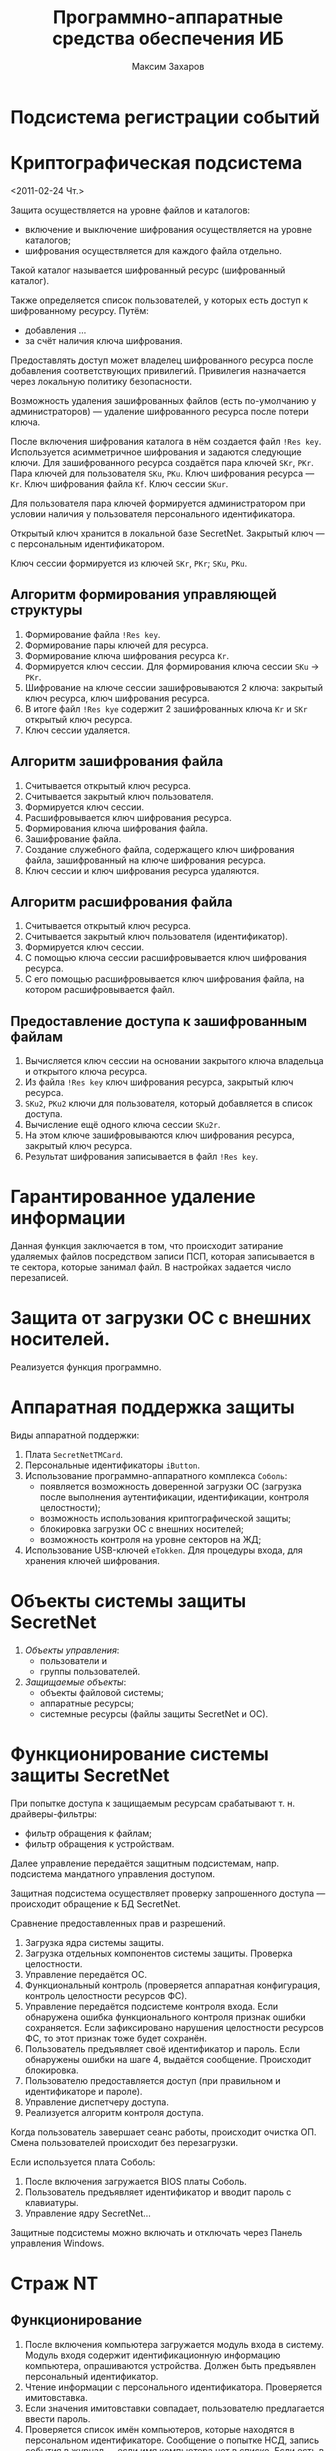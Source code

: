 #+TITLE: Программно-аппаратные средства обеспечения ИБ
#+AUTHOR: Максим Захаров
#+STARTUP: indent

* Подсистема регистрации событий

* Криптографическая подсистема
<2011-02-24 Чт.>

Защита осуществляется на уровне файлов и каталогов:
- включение и выключение шифрования осуществляется на уровне каталогов;
- шифрования осуществляется для каждого файла отдельно.

Такой каталог называется шифрованный ресурс (шифрованный каталог).

Также определяется список пользователей, у которых есть доступ к шифрованному ресурсу. Путём:
- добавления ...
- за счёт наличия ключа шифрования.

Предоставлять доступ может владелец шифрованного ресурса после добавления соответствующих привилегий. Привилегия назначается через локальную политику безопасности.

Возможность удаления зашифрованных файлов (есть по-умолчанию у администраторов) — удаление шифрованного ресурса после потери ключа.

После включения шифрования каталога в нём создается файл =!Res key=. Используется асимметричное шифрования и задаются следующие ключи. Для зашифрованного ресурса создаётся пара ключей =SKr=, =PKr=. Пара ключей для пользователя =SKu=, =PKu=. Ключ шифрования ресурса — =Kr=. Ключ шифрования файла =Kf=. Ключ сессии =SKur=.

Для пользователя пара ключей формируется администратором при условии наличия у пользователя персонального идентификатора.

Открытый ключ хранится в локальной базе SecretNet. Закрытый ключ — с персональным идентификатором.

Ключ сессии формируется из ключей =SKr=, =PKr=; =SKu=, =PKu=.

** Алгоритм формирования управляющей структуры

1) Формирование файла =!Res key=.
2) Формирование пары ключей для ресурса.
3) Формирование ключа шифрования ресурса =Kr=.
4) Формируется ключ сессии. Для формирования ключа сессии =SKu= -> =PKr=.
5) Шифрование на ключе сессии зашифровываются 2 ключа: закрытый ключ ресурса, ключ шифрования ресурса.
6) В итоге файл =!Res kye= содержит 2 зашифрованных ключа =Kr= и =SKr= открытый ключ ресурса.
7) Ключ сессии удаляется.

** Алгоритм зашифрования файла

1) Считывается открытый ключ ресурса.
2) Считывается закрытый ключ пользователя.
3) Формируется ключ сессии.
4) Расшифровывается ключ шифрования ресурса.
5) Формирования ключа шифрования файла.
6) Зашифрование файла.
7) Создание служебного файла, содержащего ключ шифрования файла, зашифрованный на ключе шифрования ресурса.
8) Ключ сессии и ключ шифрования ресурса удаляются.

** Алгоритм расшифрования файла

1) Считывается открытый ключ ресурса.
2) Считывается закрытый ключ пользователя (идентификатор).
3) Формируется ключ сессии.
4) С помощью ключа сессии расшифровывается ключ шифрования ресурса.
5) С его помощью расшифровывается ключ шифрования файла, на котором расшифровывается файл.

** Предоставление доступа к зашифрованным файлам

1) Вычисляется ключ сессии на основании закрытого ключа владельца и открытого ключа ресурса.
2) Из файла =!Res key= ключ шифрования ресурса, закрытый ключ ресурса.
3) =SKu2=, =PKu2= ключи для пользователя, который добавляется в список доступа.
4) Вычисление ещё одного ключа сессии =SKu2r=.
5) На этом ключе зашифровываются ключ шифрования ресурса, закрытый ключ ресурса.
6) Результат шифрования записывается в файл =!Res key=.

* Гарантированное удаление информации

Данная функция заключается в том, что происходит затирание удаляемых файлов посредством записи ПСП, которая записывается в те сектора, которые занимал файл. В настройках задается число перезаписей.

* Защита от загрузки ОС с внешних носителей.

Реализуется функция программно.

* Аппаратная поддержка защиты

Виды аппаратной поддержки:
1) Плата =SecretNetTMCard=.
2) Персональные идентификаторы =iButton=.
3) Использование программно-аппаратного комплекса =Соболь=:
   - появляется возможность доверенной загрузки ОС (загрузка после выполнения аутентификации, идентификации, контроля целостности);
   - возможность использования криптографической защиты;
   - блокировка загрузки ОС с внешних носителей;
   - возможность контроля на уровне секторов на ЖД;
4) Использование USB-ключей =eTokken=. Для процедуры входа, для хранения ключей шифрования.

* Объекты системы защиты SecretNet

1) /Объекты управления/:
   - пользователи и 
   - группы пользователей.
2) /Защищаемые объекты/:
   - объекты файловой системы;
   - аппаратные ресурсы;
   - системные ресурсы (файлы защиты SecretNet и ОС).

* Функционирование системы защиты SecretNet

При попытке доступа к защищаемым ресурсам срабатывают т. н. драйверы-фильтры:
- фильтр обращения к файлам;
- фильтр обращения к устройствам.

Далее управление передаётся защитным подсистемам, напр. подсистема мандатного управления доступом.

Защитная подсистема осуществляет проверку запрошенного доступа — происходит обращение к БД SecretNet.

Сравнение предоставленных прав и разрешений.

1) Загрузка ядра системы защиты.
2) Загрузка отдельных компонентов системы защиты. Проверка целостности.
3) Управление передаётся ОС.
4) Функциональный контроль (проверяется аппаратная конфигурация, контроль целостности ресурсов ФС).
5) Управление передаётся подсистеме контроля входа. Если обнаружена ошибка функционального контроля признак ошибки сохраняется. Если зафиксировано нарушения целостности ресурсов ФС, то этот признак тоже будет сохранён.
6) Пользователь предъявляет своё идентификатор и пароль. Если обнаружены ошибки на шаге 4, выдаётся сообщение. Происходит блокировка.
7) Пользователю предоставляется доступ (при правильном и идентификаторе и пароле).
8) Управление диспетчеру доступа.
9) Реализуется алгоритм контроля доступа.

Когда пользователь завершает сеанс работы, происходит очистка ОП. Смена пользователей происходит без перезагрузки.

Если используется плата Соболь:

1) После включения загружается BIOS платы Соболь.
2) Пользователь предъявляет идентификатор и вводит пароль с клавиатуры.
3) Управление ядру SecretNet...

Защитные подсистемы можно включать и отключать через Панель управления Windows.

* Страж NT

** Функционирование

1) После включения компьютера загружается модуль входа в систему. Модуль входя содержит идентификационную информацию компьютера, опрашиваются устройства. Должен быть предъявлен персональный идентификатор.
2) Чтение информации с персонального идентификатора. Проверяется имитовставка.
3) Если значения имитовставки совпадает, пользователю предлагается ввести пароль.
4) Проверяется список имён компьютеров, которые находятся в персональном идентификаторе. Сообщение о попытке НСД, запись события в журнал — если имя компьютера нет в списке. Если есть в списке, проверяется ключ пользователя и компьютера.
5) Формирование структуры идентификации. В журнал регистрации событий делается запись об успешном входе.
6) Проверки: целостности и т. д.
7) Загрузка ОС.

Структура идентификации используется в дальнейшем подсистемой управления доступом. Персональные идентификаторы используются для выполнения временной блокировки. Если используется дискета — блокировка выполняется средствами ОС.

При завершении сеанса происходит автоматическая очистка ОП.

** Управление доступом

1) Дискреционное. Используется т. н. маска доступа. В маску доступа включаются права и разрешения, которые определяются ОС + специальные права, которые назначаются системой защиты. Предусмотрена возможность наследования прав. На ресурсы накладываются атрибуты.
2) Мандатное. Реализуется через назначение атрибутов безопасности. Для ресурсов создаются грифы секретности. Для пользователей устанавливается уровень доступа. Текущий доступ — на время работы с определённым файлом. Несекретно, секретно, совершенно секретно.

Контроль потоков данных для работы с отчуждаемыми носителями — часть мандатного управления доступом.

Предусмотрено 2 способа контроля потоков:

1) Основан на использовании журнала учёта носителей информации.
2) Для магнитных дисков.

Механизм управления запуском программ. Для исполняемых файлов предусмотрен атрибут. Запрещён, приложение, инсталлятор, сервер приложения.

** Система регистрации событий
События, связанные с работой системы Страж NT. Также используется журнал безопасности Windows.

Типы событий:
1) Аудит отказов. Связаны с попытками НСД.
2) Аудит успехов.

** Контроль целостности

Файл контролируется:

- контроль пути;
- расчет КС по ГОСТ «Режим имитовставки»;
- размер файла;
- дата и время последнего изменения.

Режимы контроля целостности:

1) Загрузка. Проверяются системные файлы.
2) Открытие. Для контроля файлов при их открытии.

* Аккорд NT

Обеспечение оперативного управления. Обмен сообщениями. Возможность обмена файлами. Возможность перехвата управления. Возможность выполнять блокировку рабочих станций. Перезагрузка. Администратор:
1) При осуществлении централизованного управления может собрать файлы конфигурации со всех рабочих станций. Может осуществить редактирование файлов конфигурации.
2) Управление списком пользователей.

Должна выполняться синхронизация БД — локальных и на рабочих местах администраторов.

Централизованный сбор журналов регистрации. Возможность управления журналами на каждом из защищаемых компьютеров.

* Security Studio

Разработчик — Информ-Защита.

Предназначена для защиты от НСД, контроля состояния защищаемых рабочих станций.

Состоит из нескольких программных компонентов:
1) Модификатор схемы Active Directory. Используется на этапе установки системы.
2) Сервер управления.
3) Средства управления.
4) Агент конфиденциальности.
5) Агент контроля целостности.
6) Агент контроля настроек сетевого оборудования.
7) Программа установки СУБД Oracle.

Функциональная часть:
1) Защитные механизмы. Устанавливаются на все защищаемые станции.
2) Средства управления защитными механизмами. Обеспечивает централизованное и локальное управление.
3) Средства оперативного управления. Мониторинг и функции работы с журналами регистрации.

Организация управления в виде 2 контуров.
1) Управление защитными функциями.
2) Оперативное управление, мониторинг и аудит.

Должен быть установлен контроллер доменов.

На рабочем месте администратора устанавливается программа управления объектами и программа управления групповыми политиками.

На защищаемых рабочих станциях должен быть установлен модуль применения групповых политик.

Должны быть установлены средства оперативного управления, а сам контур оперативного управления включает следующие компоненты:
1) Сервер управления.
2) БД оперативного управления.
3) Программа мониторинга.
4) Программа просмотра журналов.
5) Программа конфигурирования.
6) Агент оперативного управления.

Конфигурирования и мониторинга на РМ администратора. Сервер управления и БД на одном физическом компьютере. Программа мониторинга функционирует взаимодействуя с сервером управления, сервер с БД и агентом.

Программа конфигурирования взаимосвязана с Active Directory, служба Active Directory обращается к серверу управления.

Программа просмотра журналов связана с сервером управления.

Программа мониторинга обеспечивает сведения и событиях, которые происходят на контролируемых рабочих местах, отображаются действия пользователей. Отображение таких данных зависит от настройки на рабочих местах. Агенты управления передают на сервер управления данные о событиях.

Программа просмотра журналов. Кроме данных о текущих событиях обеспечивает передачу и запись в журнал регистрации. Сбор либо вручную, либо автоматически по расписанию. Настройки являются общими.

Взаимодействие м/у компонентами осуществляется в режиме сессий. Поддерживается https.

** Сервер управления

ПО, кот. устанавливается на выделенных компьютерах. Осуществляет управление агентами оперативного управления, кот. устанавливаются на защищаемых рабочих станциях.

Работа только с СУБД Oracle. 

** Средства управления

ПО, кот. обеспечивает возможности по централизованному управлению, оперативному управлению, сбора журналов.

1) Программа мониторинга.
2) Программу конфигурирования.
3) Программа просмотра журналов.

** Агент конфиденциальности

Реализует защитные механизмы, а также включает в себя компонент, который ... оперативного управления.

Защитные механизмы разделены между 2 компонентами (агент конфид., агент контроля целостности).

** Агент контроля настроек сетевого оборудования

Контроль целостности конфигурационных файлов.

** Программа установки СУБД Oracle

Автоматизация установки, конфигурирование.

** Контроль программы данных

** Сертификат

Устанавливается вместе с сервером управления. Устанавливается срок действия сертификата.

* Dallas Lock

Разработчик Конфидент.

Реализована дискреционная политика доступа. Смена пользователя через перезагрузку.

Реализована собственная консоль управления как надстройка над ОС.

Настройка пользователей в консоли управления.

Ведётся собственный журнал. Просмотр журналов ОС не предусмотрен.

Загрузка подсистемы начинается до загрузки ОС. Загрузка возможна после выполнения ряда проверок. Возможны прозрачные преобразования.

Поддерживаются криптографические возможности.

Возможен мандатный контроль доступа.

* Криптон

Разработчик АНКАД.

Сетевой и локальный.

1) Контроль входа с использованием персональных идентификаторов touch memory.
2) Мандатно-дискреционный доступ.
3) Рекомендуется устанавливать на отдельный раздел.
4) Режим прозрачного шифрования.
